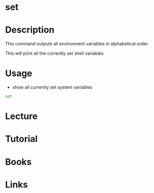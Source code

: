 #+TAGS: set variable environment_variables


* set
* Description
This command outputs all environment variables in alphabetical order.

This will print all the currently set shell variables
* Usage
- show all currently set system variables
#+BEGIN_SRC sh
set
#+END_SRC
* Lecture
* Tutorial
* Books
* Links
